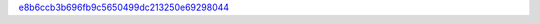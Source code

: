 `e8b6ccb3b696fb9c5650499dc213250e69298044 <http://github.com/awsteiner/bamr/tree/e8b6ccb3b696fb9c5650499dc213250e69298044>`_

